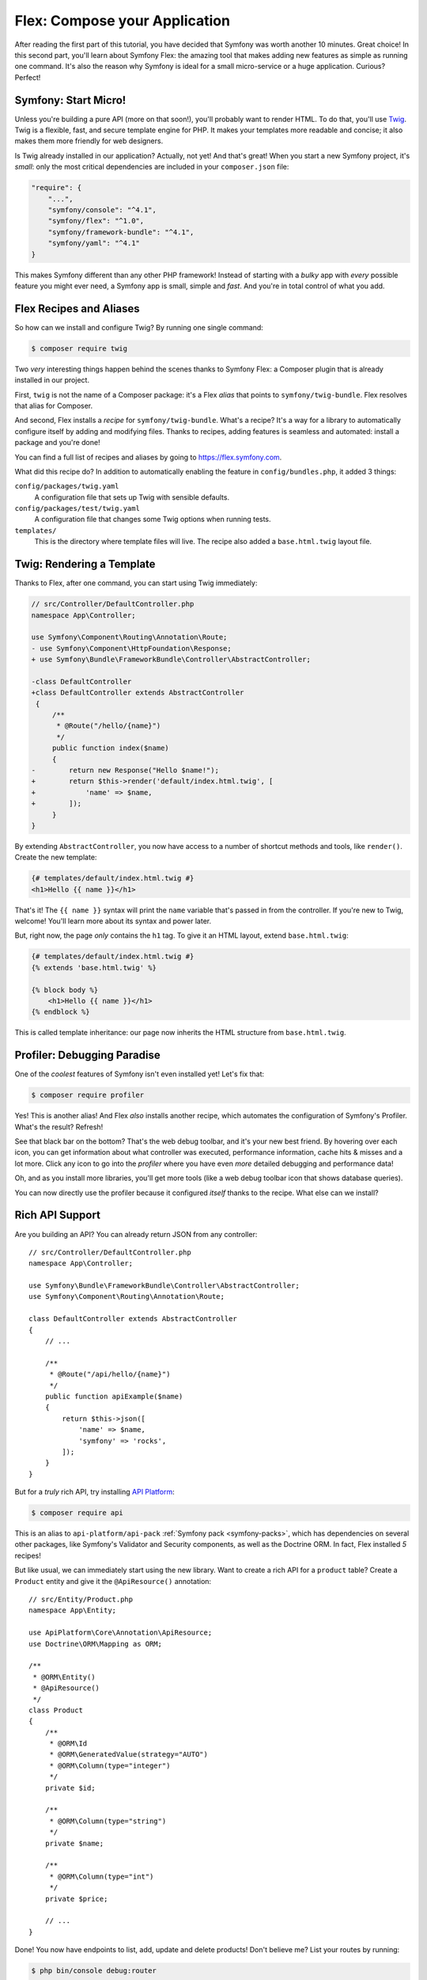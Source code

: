 Flex: Compose your Application
==============================

After reading the first part of this tutorial, you have decided that Symfony was
worth another 10 minutes. Great choice! In this second part, you'll learn about
Symfony Flex: the amazing tool that makes adding new features as simple as running
one command. It's also the reason why Symfony is ideal for a small micro-service
or a huge application. Curious? Perfect!

Symfony: Start Micro!
---------------------

Unless you're building a pure API (more on that soon!), you'll probably want to
render HTML. To do that, you'll use `Twig`_. Twig is a flexible, fast, and secure
template engine for PHP. It makes your templates more readable and concise; it also
makes them more friendly for web designers.

Is Twig already installed in our application? Actually, not yet! And that's great!
When you start a new Symfony project, it's *small*:  only the most critical dependencies
are included in your ``composer.json`` file:

.. code-block:: text

    "require": {
        "...",
        "symfony/console": "^4.1",
        "symfony/flex": "^1.0",
        "symfony/framework-bundle": "^4.1",
        "symfony/yaml": "^4.1"
    }

This makes Symfony different than any other PHP framework! Instead of starting with
a *bulky* app with *every* possible feature you might ever need, a Symfony app is
small, simple and *fast*. And you're in total control of what you add.

Flex Recipes and Aliases
------------------------

So how can we install and configure Twig? By running one single command:

.. code-block:: terminal

    $ composer require twig

Two *very* interesting things happen behind the scenes thanks to Symfony Flex: a
Composer plugin that is already installed in our project.

First, ``twig`` is not the name of a Composer package: it's a Flex *alias* that
points to ``symfony/twig-bundle``. Flex resolves that alias for Composer.

And second, Flex installs a *recipe* for ``symfony/twig-bundle``. What's a recipe?
It's a way for a library to automatically configure itself by adding and modifying
files. Thanks to recipes, adding features is seamless and automated: install a package
and you're done!

You can find a full list of recipes and aliases by going to `https://flex.symfony.com`_.

What did this recipe do? In addition to automatically enabling the feature in
``config/bundles.php``, it added 3 things:

``config/packages/twig.yaml``
    A configuration file that sets up Twig with sensible defaults.

``config/packages/test/twig.yaml``
    A configuration file that changes some Twig options when running tests.

``templates/``
    This is the directory where template files will live. The recipe also added
    a ``base.html.twig`` layout file.

Twig: Rendering a Template
--------------------------

Thanks to Flex, after one command, you can start using Twig immediately:

.. code-block:: diff

    // src/Controller/DefaultController.php
    namespace App\Controller;

    use Symfony\Component\Routing\Annotation\Route;
    - use Symfony\Component\HttpFoundation\Response;
    + use Symfony\Bundle\FrameworkBundle\Controller\AbstractController;

    -class DefaultController
    +class DefaultController extends AbstractController
     {
         /**
          * @Route("/hello/{name}")
          */
         public function index($name)
         {
    -        return new Response("Hello $name!");
    +        return $this->render('default/index.html.twig', [
    +            'name' => $name,
    +        ]);
         }
    }

By extending ``AbstractController``, you now have access to a number of shortcut
methods and tools, like ``render()``. Create the new template:

.. code-block:: html+twig

    {# templates/default/index.html.twig #}
    <h1>Hello {{ name }}</h1>

That's it! The ``{{ name }}`` syntax will print the ``name`` variable that's passed
in from the controller. If you're new to Twig, welcome! You'll learn more about
its syntax and power later.

But, right now, the page *only* contains the ``h1`` tag. To give it an HTML layout,
extend ``base.html.twig``:

.. code-block:: html+twig

    {# templates/default/index.html.twig #}
    {% extends 'base.html.twig' %}

    {% block body %}
        <h1>Hello {{ name }}</h1>
    {% endblock %}

This is called template inheritance: our page now inherits the HTML structure from
``base.html.twig``.

Profiler: Debugging Paradise
----------------------------

One of the *coolest* features of Symfony isn't even installed yet! Let's fix that:

.. code-block:: terminal

    $ composer require profiler

Yes! This is another alias! And Flex *also* installs another recipe, which automates
the configuration of Symfony's Profiler. What's the result? Refresh!

See that black bar on the bottom? That's the web debug toolbar, and it's your new
best friend. By hovering over each icon, you can get information about what controller
was executed, performance information, cache hits & misses and a lot more. Click
any icon to go into the *profiler* where you have even *more* detailed debugging
and performance data!

Oh, and as you install more libraries, you'll get more tools (like a web debug toolbar
icon that shows database queries).

You can now directly use the profiler because it configured *itself* thanks to
the recipe. What else can we install?

Rich API Support
----------------

Are you building an API? You can already return JSON from any controller::

    // src/Controller/DefaultController.php
    namespace App\Controller;

    use Symfony\Bundle\FrameworkBundle\Controller\AbstractController;
    use Symfony\Component\Routing\Annotation\Route;

    class DefaultController extends AbstractController
    {
        // ...

        /**
         * @Route("/api/hello/{name}")
         */
        public function apiExample($name)
        {
            return $this->json([
                'name' => $name,
                'symfony' => 'rocks',
            ]);
        }
    }

But for a *truly* rich API, try installing `API Platform`_:

.. code-block:: terminal

    $ composer require api

This is an alias to ``api-platform/api-pack`` :ref:`Symfony pack <symfony-packs>`,
which has dependencies on several other packages, like Symfony's Validator and
Security components, as well as the Doctrine ORM. In fact, Flex installed *5* recipes!

But like usual, we can immediately start using the new library. Want to create a
rich API for a ``product`` table? Create a ``Product`` entity and give it the
``@ApiResource()`` annotation::

    // src/Entity/Product.php
    namespace App\Entity;

    use ApiPlatform\Core\Annotation\ApiResource;
    use Doctrine\ORM\Mapping as ORM;

    /**
     * @ORM\Entity()
     * @ApiResource()
     */
    class Product
    {
        /**
         * @ORM\Id
         * @ORM\GeneratedValue(strategy="AUTO")
         * @ORM\Column(type="integer")
         */
        private $id;

        /**
         * @ORM\Column(type="string")
         */
        private $name;

        /**
         * @ORM\Column(type="int")
         */
        private $price;

        // ...
    }

Done! You now have endpoints to list, add, update and delete products! Don't believe
me? List your routes by running:

.. code-block:: terminal

    $ php bin/console debug:router

    ------------------------------ -------- -------------------------------------
     Name                           Method   Path
    ------------------------------ -------- -------------------------------------
     api_products_get_collection    GET      /api/products.{_format}
     api_products_post_collection   POST     /api/products.{_format}
     api_products_get_item          GET      /api/products/{id}.{_format}
     api_products_put_item          PUT      /api/products/{id}.{_format}
     api_products_delete_item       DELETE   /api/products/{id}.{_format}
     ...
    ------------------------------ -------- -------------------------------------

.. _ easily-remove-recipes:

Removing Recipes
----------------

Not convinced yet? No problem: remove the library:

.. code-block:: terminal

    $ composer remove api

Flex will *uninstall* the recipes: removing files and un-doing changes to put your
app back in its original state. Experiment without worry.

More Features, Architecture and Speed
-------------------------------------

I hope you're as excited about Flex as I am! But we still have *one* more chapter,
and it's the most important yet. I want to show you how Symfony empowers you to quickly
build features *without* sacrificing code quality or performance. It's all about
the service container, and it's Symfony's super power. Read on: about :doc:`/quick_tour/the_architecture`.

.. _`https://flex.symfony.com`: https://flex.symfony.com
.. _`API Platform`: https://api-platform.com/
.. _`Twig`: https://twig.symfony.com/
